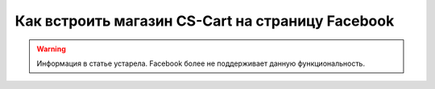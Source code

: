 *************************************************
Как встроить магазин CS-Cart на страницу Facebook
*************************************************

.. warning::

    Информация в статье устарела. Facebook более не поддерживает данную функциональность.


